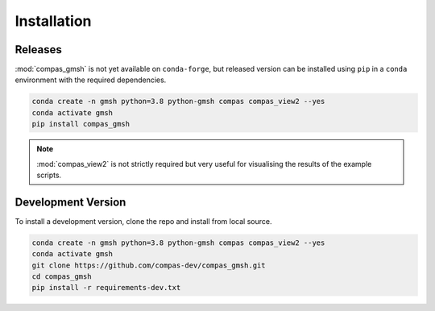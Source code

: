 ********************************************************************************
Installation
********************************************************************************

Releases
========

:mod:`compas_gmsh` is not yet available on ``conda-forge``, but released version can be installed using ``pip``
in a ``conda`` environment with the required dependencies.

.. code-block:: bash

    conda create -n gmsh python=3.8 python-gmsh compas compas_view2 --yes
    conda activate gmsh
    pip install compas_gmsh

.. note::

    :mod:`compas_view2` is not strictly required but very useful for visualising the results of the example scripts.


Development Version
===================

To install a development version, clone the repo and install from local source.

.. code-block:: bash

    conda create -n gmsh python=3.8 python-gmsh compas compas_view2 --yes
    conda activate gmsh
    git clone https://github.com/compas-dev/compas_gmsh.git
    cd compas_gmsh
    pip install -r requirements-dev.txt
